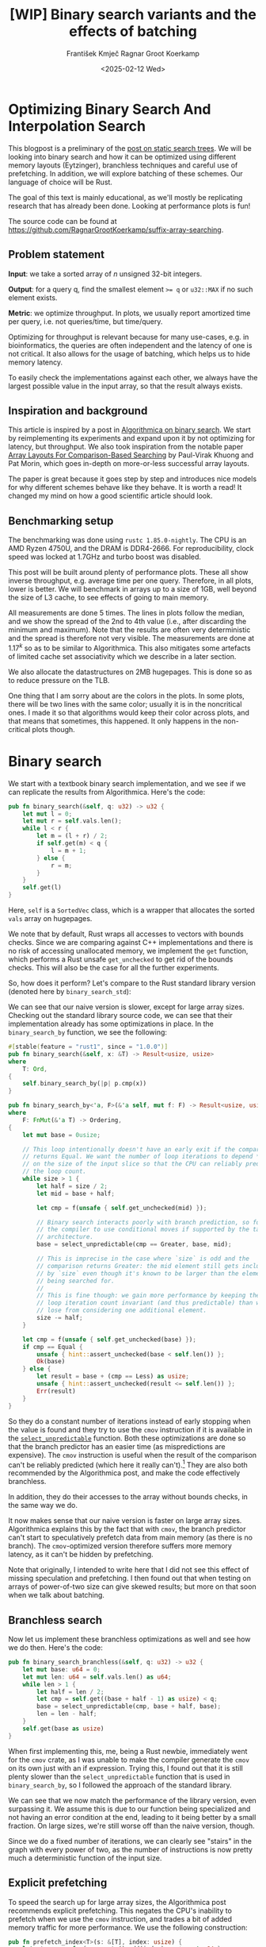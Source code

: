 #+title: [WIP]  Binary search variants and the effects of batching
#+filetags: @walkthrough binary-search wip
#+OPTIONS: ^:{} num:t
#+hugo_front_matter_key_replace: author>authors
#+toc: headlines 3
#+hugo_level_offset: 1
#+author: František Kmječ
#+author: Ragnar Groot Koerkamp
#+date: <2025-02-12 Wed>

* Optimizing Binary Search And Interpolation Search
:PROPERTIES:
:CUSTOM_ID: optimizing-binary-search-and-interpolation-search
:END:
This blogpost is a preliminary of the
[[https://curiouscoding.nl/posts/static-search-tree/][post on static
search trees]]. We will be looking into binary search and how it can be
optimized using different memory layouts (Eytzinger), branchless
techniques and careful use of prefetching. In addition, we will explore
batching of these schemes. Our language of choice will be Rust.

The goal of this text is mainly educational, as we'll mostly be
replicating research that has already been done. Looking at performance plots is fun!

The source code can be found at [[https://github.com/RagnarGrootKoerkamp/suffix-array-searching]].

** Problem statement
:PROPERTIES:
:CUSTOM_ID: problem-statement
:END:
*Input*: we take a sorted array of /n/ unsigned 32-bit integers.

*Output*: for a query q, find the smallest element ~>= q~ or =u32::MAX=
if no such element exists.

*Metric*: we optimize throughput. In plots, we usually report amortized
time per query, i.e. not queries/time, but time/query.

Optimizing for throughput is relevant because for many use-cases,
e.g. in bioinformatics, the queries are often independent and the
latency of one is not critical. It also allows for the usage of
batching, which helps us to hide memory latency.

To easily check the implementations against each other,
we always have the largest possible value in the input array, so that the result always exists.

** Inspiration and background
This article is inspired by a post in
[[https://en.algorithmica.org/hpc/data-structures/binary-search/][Algorithmica
on binary search]]. We start by reimplementing its experiments and
expand upon it by not optimizing for latency, but throughput. We also
took inspiration from the notable paper
[[https://arxiv.org/pdf/1509.05053][Array Layouts For Comparison-Based
Searching]] by Paul-Virak Khuong and Pat Morin, which goes in-depth on
more-or-less successful array layouts.

The paper is great because it goes step by step and introduces nice models
for why different schemes behave like they behave. It is worth a read! It changed
my mind on how a good scientific article should look.

** Benchmarking setup
The benchmarking was done using =rustc 1.85.0-nightly=. The CPU is an AMD
Ryzen 4750U, and the DRAM is DDR4-2666. For reproducibility, clock speed
was locked at 1.7GHz and turbo boost was disabled.

This post will be built around plenty of performance plots. These all show inverse throughput,
e.g. average time per one query. Therefore, in all plots, lower is better. We will benchmark
in arrays up to a size of 1GB, well beyond the size of L3 cache, to see effects of going to main memory.

All measurements are done 5 times. The lines in plots follow the median, and we
show the spread of the 2nd to 4th value (i.e., after discarding the
minimum and maximum). Note that the results are often very deterministic and the spread is therefore not very visible.
The measurements are done at \(1.17^k\) so as to be similar to
Algorithmica. This also mitigates some artefacts of limited cache set
associativity which we describe in a later section.

We also allocate the datastructures on 2MB hugepages. This is done so as to reduce
pressure on the TLB.

One thing that I am sorry about are the colors in the plots. In some plots, there will be two lines with the same color;
usually it is in the noncritical ones. I made it so that algorithms would keep their color across plots, and that
means that sometimes, this happened. It only happens in the non-critical plots though.

* Binary search
We start with a textbook binary search implementation,
and we see if we can replicate the results from Algorithmica. Here's the
code:

#+begin_src rust
pub fn binary_search(&self, q: u32) -> u32 {
    let mut l = 0;
    let mut r = self.vals.len();
    while l < r {
        let m = (l + r) / 2;
        if self.get(m) < q {
            l = m + 1;
        } else {
            r = m;
        }
    }
    self.get(l)
}
#+end_src

Here, =self= is a =SortedVec= class, which is a wrapper that allocates the sorted =vals= array
on hugepages.

We note that by default, Rust wraps all accesses to vectors with bounds
checks. Since we are comparing against C++ implementations and there is
no risk of accessing unallocated memory, we implement the =get=
function, which performs a Rust unsafe =get_unchecked= to get rid of the
bounds checks. This will also be the case for all the further
experiments.

So, how does it perform? Let's compare to the Rust standard library
version (denoted here by =binary_search_std=):

#+attr_html: :class inset
[[file:plots/binsearch-std-vs-binsearch.svg]]

We can see that our naive version is slower, except for large array sizes. Checking out the
standard library source code, we can see that their implementation already
has some optimizations in place. In the =binary_search_by= function, we
see the following:

#+begin_src rust
#[stable(feature = "rust1", since = "1.0.0")]
pub fn binary_search(&self, x: &T) -> Result<usize, usize>
where
    T: Ord,
{
    self.binary_search_by(|p| p.cmp(x))
}

pub fn binary_search_by<'a, F>(&'a self, mut f: F) -> Result<usize, usize>
where
    F: FnMut(&'a T) -> Ordering,
{
    let mut base = 0usize;

    // This loop intentionally doesn't have an early exit if the comparison
    // returns Equal. We want the number of loop iterations to depend *only*
    // on the size of the input slice so that the CPU can reliably predict
    // the loop count.
    while size > 1 {
        let half = size / 2;
        let mid = base + half;

        let cmp = f(unsafe { self.get_unchecked(mid) });

        // Binary search interacts poorly with branch prediction, so force
        // the compiler to use conditional moves if supported by the target
        // architecture.
        base = select_unpredictable(cmp == Greater, base, mid);

        // This is imprecise in the case where `size` is odd and the
        // comparison returns Greater: the mid element still gets included
        // by `size` even though it's known to be larger than the element
        // being searched for.
        //
        // This is fine though: we gain more performance by keeping the
        // loop iteration count invariant (and thus predictable) than we
        // lose from considering one additional element.
        size -= half;
    }

    let cmp = f(unsafe { self.get_unchecked(base) });
    if cmp == Equal {
        unsafe { hint::assert_unchecked(base < self.len()) };
        Ok(base)
    } else {
        let result = base + (cmp == Less) as usize;
        unsafe { hint::assert_unchecked(result <= self.len()) };
        Err(result)
    }
}
#+end_src

So they do a constant number of iterations instead of early stopping
when the value is found and they try to use the =cmov= instruction if it
is available in the [[https://doc.rust-lang.org/std/intrinsics/fn.select_unpredictable.html][=select_unpredictable=]] function. Both these optimizations are done so that the branch
predictor has an easier time (as mispredictions are expensive). The =cmov=
instruction is useful when the result of the comparison can't be
reliably predicted (which here it really can't).[fn::Here's [[https://yarchive.net/comp/linux/cmov.html][Linus talking about it]]] They are also both
recommended by the Algorithmica post, and make the code effectively branchless.

In addition, they do their accesses to the array without bounds checks, in the same way we do.

It now makes sense that our naive version is faster on large array sizes.
Algorithmica explains this by the fact that with =cmov=, the branch predictor can't
start to speculatively prefetch data from main memory (as there is no branch). The =cmov=-optimized version
therefore suffers more memory latency, as it can't be hidden by prefetching.

Note that originally, I intended to write here that I did not see this effect of missing speculation and prefetching.
I then found out that when testing on arrays of power-of-two size can give skewed results; but more on
that soon when we talk about batching.

** Branchless search
Now let us implement these branchless optimizations as well and see how we do then.
Here's the code:

#+begin_src rust
pub fn binary_search_branchless(&self, q: u32) -> u32 {
    let mut base: u64 = 0;
    let mut len: u64 = self.vals.len() as u64;
    while len > 1 {
        let half = len / 2;
        let cmp = self.get((base + half - 1) as usize) < q;
        base = select_unpredictable(cmp, base + half, base);
        len = len - half;
    }
    self.get(base as usize)
}
#+end_src

When first implementing this, me, being a Rust newbie, immediately went
for the =cmov= crate, as I was unable to make the compiler generate
the =cmov= on its own just with an if expression. Trying this, I found
out that it is still plenty slower than the =select_unpredictable=
function that is used in =binary_search_by=, so I followed the approach
of the standard library.

#+attr_html: :class inset
[[file:plots/binsearch-std-vs-branchless.svg]]

We can see that we now match the performance of the library version, even surpassing it. We
assume this is due to our function being specialized and not having an
error condition at the end, leading to it being better by a small
fraction. On large sizes, we're still worse off than the naive version, though.

Since we do a fixed number of iterations, we can clearly see "stairs" in the graph with every
power of two, as the number of instructions is now pretty much a deterministic function of the input size.

** Explicit prefetching
To speed the search up for large array sizes, the Algorithmica post recommends explicit prefetching.
This negates the CPU's inability to prefetch when we use the =cmov= instruction, and trades a bit
of added memory traffic for more performance.
We use the following construction:

#+begin_src rust
pub fn prefetch_index<T>(s: &[T], index: usize) {
    let ptr = unsafe { s.as_ptr().add(index) as *const u64 };
    prefetch_ptr(ptr);
}
#+end_src

And using this function, we explicitly prefetch both the locations where
the binary search could lead us in a given iteration:

#+begin_src rust
prefetch_index(&self.vals, (base + half / 2 - 1) as usize);
prefetch_index(&self.vals, (base + half + half / 2 - 1) as usize);
#+end_src

#+attr_html: :class inset
[[file:plots/binsearch-std-vs-branchless-prefetch.svg]]

The prefetching does its part, giving us a nice small ~10-15% speedup.
You see there is a small slowdown at small sizes, which is to be expected.

** Batching
So far we have been replicating the work Algorithmica has done. Now it is time to use the fact that we only care about throughput,
and talk about batching.

In this context, batching is just what it sounds like: we will take
several requests at once, and we will handle them concurrently within a
single function. In every loop iteration, we do a comparison for each of
the queries, and we move the =base= index for the query accordingly.

We start with the branchless version with no prefetching:

#+begin_src rust
pub fn batch_impl_binary_search_branchless<const P: usize>(
    &self,
    qb: &[u32; P],
) -> [u32; P] {
    let mut bases = [0u64; P];
    let mut len = self.vals.len() as u64;
    while len > 1 {
        let half = len / 2;
        len = len - half;
        for i in 0..P {
            let cmp = self.get((bases[i] + half - 1) as usize) < qb[i];
            bases[i] = select_unpredictable(cmp, bases[i] + half, bases[i]);
        }
    }

    bases.map(|x| self.get(x as usize))
}
#+end_src

The reason this is advantageous is that it allows us to "amortize" or "hide"
memory latency; while comparing and computing the next relevant address
for the search, we can already query the memory for the next value. Since we don't care
about latency but only throughput, we can do this at essentially no cost! And since
the search is a memory-bottlenecked operation, we can speed it up many times.



#+attr_html: :class inset
[[file:plots/binsearch-branchless-batched.svg]]

When I first thought about this, I figured that explicit prefetching should not be needed.
But in the S+-tree post, Ragnar found that explicitly prefetching memory that
was going to be accessed at the next interval size was also helpful. We
therefore add it as well, just to compare:

#+attr_html: :class inset
[[file:plots/binsearch-branchless-prefetched-batched.svg]]

We compare the two best variants to see their differences:

#+attr_html: :class inset
[[file:plots/binsearch-batched-vs-batched-prefetch.svg]]

We see that the prefetching is helping a bit at large array sizes, so we'll keep it. It does not add too much memory traffic
(the CPU would have to fetch the data anyway) and provides a nice hint when there is time to prefetch ahead. It makes things a bit worse
at small array sizes, but that is to be expected.

** A note on power-of-two array sizes
In the bechmarking setup section, we wrote about not doing the
benchmarks on power-of two-sized arrays. Now is the time to talk about
why. Let us repeat the previous experiment with multiple batch sizes
with arrays of size \(2^k\), \(5/4 \cdot 2^k\) , \(3/2 \cdot 2^k\) and
\(7/4 \cdot 2^k\).

#+attr_html: :class inset
[[file:plots/binsearch-branchless-batched-comparison-pow2.svg]]

Notice the sawtooth pattern on the right side of the plot. We see that when the size of the searched
array is a power of two, the time per query jumps higher. This effect
also gets more pronounced with more batching. Why is this?

After consulting the array layouts paper and the Algorithmica post, we
find that the answer is poor cache utilization. The CPU cache sets have
limited associativity, and when our memory accesses are regularly spaced
(a multiple of cache size apart from each other), they will tend to kick
each other out of the cache, leading to more loading from main memory.
The article
[[http://pvk.ca/Blog/2012/07/30/binary-search-is-a-pathological-case-for-caches/][Binary
Search is a Pathological Case for Caches]] goes more in-depth on this,
if you are interested. I personally was puzzled by this at first and had
to think hard about why the program is faster for batch size of 4 at
large sizes, only to find it actually is not.

* Eytzinger
:PROPERTIES:
:CUSTOM_ID: alternative-memory-layout
:END:
An issue with the standard array layout is that caches are not optimally
exploited. When you think about it, the first few queries in the array are really
far apart from each other, and for each of them, we need to fetch a whole cacheline,
but we only use one element from that cacheline. We can only exploit spatial locality
in the bottom layers of the search. The Eytzinger layout can fix this, while also being
friendly to efficient prefetching.

First, as a personal note: when I first encountered the layout, I had no idea it actually had this
name. It was for a university programming homework and the task was to
code a binary heap. To not have to deal with pointers, the heap layout
was specified by indices in arrays. When at position \(i\), the left
descendant is at position \(2i\) and the right one is at position
\(2i + 1\). I think it is a very common exercise, so maybe you have encountered it in the same way.
An illustration of the layout is shown below:

#+caption: A picture of the Eytzinger layout (taken from Algorithmica)
#+attr_html: :class inset
[[file:plots/eytzinger-layout-picture.png]]

As for how to build the layout from a sorted array, there is a simple recursive algorithm
which is well described in Algorithmica, so we will not waste space here
and will refer the reader there if interested.

So, why should Eytzinger be better?
The whole problem of array searching is very memory bound; it is about how fast can we query memory
and how many levels of the search can we fit into caches so that we don't have to do many main memory requests.
In many ways, a normal sorted array and Eytzinger are similar. Eytzinger is very efficient at caching values
at the top of the tree (one query of 64B can help us go forward by 4 layers in the search) while sorted array
is efficient in the same manner at the bottom of the tree. In addition, Eytzinger will allow us to more efficiently prefetch
all the possible paths up to 4 steps into the future.

Algorithmica finds that in the end, it is the efficient prefetching that leads to good performance. We shall see
that for a batched and a multithreaded implementation, it the better efficiency at the top of the tree is crucial.
When conducting many queries, caching the top is better, because it can be better reused and leads to less main
memory traffic overall. But we shall see that in due time.

** Naive implementation
The API stays the same as for normal binary search; we get a query and
we return the lower bound or =u32::MAX= when the lower bound does not
exist.

Notice that indexing starts from one. This makes the layout a bit easier
to implement, is a bit more pleasant to caches (layers of the tree will be aligned to multiples of cache size), and allows us to easily
handle the case where the lower bound does not exist, as the way we calculate the final index will result in zero.

#+begin_src rust
let mut idx = 1;
while idx < self.vals.len() {
    idx = 2 * idx + (q > self.get(idx)) as usize;
}
idx = search_result_to_index(idx);
self.get(idx)
#+end_src

The first while loop looks through the array, but the index it generates
in the end will be out of bounds. How do we get the index of the lower
bound?

I needed some time to grok this from the Algorithmica post, so I will
write it here in my own words. Essentially, each iteration of the
=while= loop resembles either going to the left or to the right in the
binary tree represented by the layout. By the end of the loop, the index
will resemble our trajectory through the tree in a bitwise format; each
bit will represent whether we went right (1) or left (0) in the tree,
with the most significant bit representing the decision on the top of
the tree.

Now, let's think about how the trajectory finding the lower bound will
look. Either we will not find it, so the trajectory will be all ones,
since =q= was always greater than each element of the array. Then we want
to return the default value, which we have stored at index 0 of the
=self.vals= array.

In the case the lower bound was found, we infer that we compared =q=
against it once in the trajectory, went left and then only went right
afterwards (because it is the smallest value ~>= q~, all values smaller
than it are smaller than q). Therefore, we have to strip all the right
turns (ones) at the end of the trajectory and then one bit.

Putting this together, what we want to do is this (hidden in the function
=search_result_to_index=):

#+begin_src rust
idx >> (idx.trailing_ones() + 1)
#+end_src

Okay, let us see how it performs!

#+attr_html: :class inset
[[file:plots/eytzinger-vs-binsearches.svg]]

Okay, so we see the layout is a bit slower at the smaller sizes and not too great at the large
array sizes. So far, not too good. Notice the bumps; these are not random, they are actually
branch mispredictions in the final loop iteration. We'll fix them later.

** Prefetching
The great thing about Eytzinger is that
prefetching can be super effective. This is due to the fact that if we
are at index \(i\), the next index is going to be at \(2i\) or
\(2i + 1\). That means that if we prefetch, we can actually prefetch
both of the possible options within the same cacheline!

We can make use of this effect up to the effective cache line size. A usual cache line size
is 64 bytes, meaning that the cache line can fit 16 =u32= values.
If we prefetch 4 Eytzinger iterations ahead, e.g. to position \(16i\),
we can get all the possible options at that search level in a single
cache line! So, let's implement this:

#+begin_src rust
/// L: number of levels ahead to prefetch.
pub fn search_prefetch<const L: usize>(&self, q: u32) -> u32 {
    let mut idx = 1;
    while (1 << L) * idx < self.vals.len() {
        idx = 2 * idx + (q > self.get(idx)) as usize;
        prefetch_index(&self.vals, (1 << L) * idx);
    }
    while idx < self.vals.len() {
        idx = 2 * idx + (q > self.get(idx)) as usize;
    }
    idx = search_result_to_index(idx);
    self.get(idx)
}
#+end_src

As for the performance, it gets a lot better at large sizes:

#+attr_html: :class inset
[[file:plots/eytzinger-prefetching.svg]]

And we can see that prefetching 4 iterations ahead is really best,
which makes sense, because we're not really doing more work, we're just utilizing the fetched cachelines better.

** Branchless Eytzinger
Now, we go on to fixing the bumpiness in the Eytzinger graph. This is
caused by branch mispredictions on when to end the loop; if the array
size is close to a power of two, the ending is easy to predict, but
otherwise, it is difficult for the CPU. We proceed as Algorithmica
suggests, doing a fixed number of iterations and then doing one
conditional move if still needed. We also still do prefetching:

#+begin_src rust
pub fn search_branchless_prefetch<const L: usize>(&self, q: u32) -> u32 {
    let mut idx = 1;
    let prefetch_until = self.num_iters as isize - L as isize;
    for _ in 0..prefetch_until {
        let jump_to = (q > self.get(idx)) as usize;
        idx = 2 * idx + jump_to;
        // the extra prefetch is apparently very slow here; why?
        prefetch_index(&self.vals, (1 << L) * idx);
    }

    for _ in prefetch_until..(self.num_iters as isize) {
        let jump_to = (q > self.get(idx)) as usize;
        idx = 2 * idx + jump_to;
    }

    idx = self.get_next_index_branchless(idx, q);
    idx = search_result_to_index(idx);
    self.get(idx)
}
#+end_src

Where the =get_next_index_branchless= uses an explicit =cmov= from the
=cmov= crate. It was surprisingly difficult to get the compiler to
accept this optimization, as =select_unpredictable= did not quite work.

#+attr_html: :class inset
[[file:plots/eytzinger-branchless-prefetching.svg]]

On the performance plot, we see that this helps remove the bumps and also slightly helps
the performance when the array size is big.

** Batched Eytzinger
Now, let us do batching the same way we did with binary search. We will
consider two variants, prefetched and not prefetched. The prefetching shouldn't really be needed; the
batching should properly overlay memory requests anyway. But modern computers
are strange beasts, so we'll try it and we'll see. See the source code below.

*** Non-prefetched

#+begin_src rust
pub fn batch_impl<const P: usize>(&self, qb: &[u32; P]) -> [u32; P] {
    let mut k = [1; P]; // current indices

    for _ in 0..self.num_iters {
        for i in 0..P {
            let jump_to = (self.get(k[i]) < qb[i]) as usize;
            k[i] = 2 * k[i] + jump_to;
        }
    }
    for i in 0..P {
        k[i] = self.get_next_index_branchless(k[i], qb[i]);
        k[i] = search_result_to_index(k[i]);
    }

    k.map(|x| self.get(x))
}
#+end_src

#+attr_html: :class inset
[[file:plots/eytzinger-batched-comparison.svg]]

*** Prefetched

#+begin_src rust
pub fn batch_impl_prefetched<const P: usize, const L: usize>(&self, qb: &[u32; P]) -> [u32; P] {
    let mut k = [1; P]; // current indices
    let prefetch_until = self.num_iters as isize - L as isize;

    for _ in 0..prefetch_until {
        for i in 0..P {
            let jump_to = (self.get(k[i]) < qb[i]) as usize;
            k[i] = 2 * k[i] + jump_to;
            prefetch_index(&self.vals, (1 << L) * k[i]);
        }
    }

    for _ in prefetch_until..(self.num_iters as isize) {
        for i in 0..P {
            let jump_to = (self.get(k[i]) < qb[i]) as usize;
            k[i] = 2 * k[i] + jump_to;
        }
    }

    for i in 0..P {
        k[i] = self.get_next_index_branchless(k[i], qb[i]);
        k[i] = search_result_to_index(k[i]);
    }
    // println!("{:?}", k);
    k.map(|x| self.get(x))
}
#+end_src

#+attr_html: :class inset
[[file:plots/eytzinger-batched-prefetched-comparison.svg]]


We compare the two graphs and compare the two best options, one from prefetched and
non-prefetched:

#+attr_html: :class inset
[[file:plots/eytzinger-best-batching-comparison.svg]]

We see that the prefetched version is a few percent faster on large input sizes.
Therefore, we select it as our best eytzinger version.

* Eytzinger or BinSearch?
Now, to compare batched Eytzinger to batched binary search:

#+attr_html: :class inset
[[file:plots/binsearch-eytzinger-conclusion.svg]]

We see the approaches are very similar, especially at larger array sizes.
If we compare the two layouts, we know that Eytzinger provides better locality at the top of the search
while the normal sorted array layout for binary search provides better locality at the bottom of the search.
Both of these effects are largely offset by batching (because it hides the latency of memory accesses quite well).

To investigate this further, I wrote a small Python script simulating the behaviour of both algorithms with respect to caches.
The setup was a single-layer, fixed-size, direct-mapped cache. What I found
was that when it comes to memory throughput, batched Eytzinger is more advantageous. This is because the more-accessed top levels of the
tree are more efficiently cached and can be reused between queries. This leads to less cache lines fetched from main memory overall
compared to binary search. However, we do not see this effect here, probably because the better efficiency is offset by batching anyway.

* Memory efficiency -- parallel search and comparison to B-trees
Now let us push memory throughput to its limits and compare the layouts when we are allowed to use multiple threads to query.
For this test, I have turned off hyperthreading and locked the CPU to 8 cores.
The first interesting aspect of this is whether prefetching will help now. Let's first look at binary search:

#+attr_html: :class inset
[[file:plots/binsearch-batched-vs-batched-prefetch-multithreaded.svg]]

In the same way as in the single-threaded version, we see that the prefetching helps a bit, as it does not actually add memory
traffic, it only hints to the CPU where to look.
In the next plot we see that batching is helpful up to roughly size 32, and then it levels out.

#+attr_html: :class inset
[[file:plots/binsearch-branchless-prefetched-batched-multithreaded.svg]]

We will use batch size 32 as a reference.

As far as Eytzinger goes:

#+attr_html: :class inset
[[file:plots/eytzinger-best-batching-comparison-multithreaded.svg]]
Here we see that prefetching does makes it slightly better. We keep it for the comparison.

#+attr_html: :class inset
[[file:plots/eytzinger-batched-prefetched-comparison-multithreaded.svg]]

Here we see that increasing batch size too much hurts performance on small array sizes, and does not improve
performance much beyond batch size 16. We therefore use batch size 16 as a reference for Eytzinger, as it nicely combines speedup at small and large sizes.
So for the final comparison:

#+attr_html: :class inset
[[file:plots/binsearch-eytzinger-conclusion-multithreaded.svg]]

In the plot, we also include one of the fast S-tree versions to have a direct comparison on my machine. We can see that S-trees have a slower rise to the curve,
but are quite a bit slower at small array sizes. The slower rise makes sense; S-trees should utilize the cache much better.

A possible reason for them being slower at small sizes this is that they do more operations (for every 4 levels, Eytzinger/binsearch does 4 operations, but the SIMD variants of S-trees
do 16 comparisons).

We also see that Eytzinger and binsearch are almost equal, leading us to believe that their advantages effectively align; Eytzinger is better at the top while binary search is better
at the bottom of the search.

We can also look at a direct comparison of single and multi-threaded variants:

#+attr_html: :class inset
[[file:plots/single-vs-multithreaded.svg]]

Overall, the speedup was roughly 4 (at array size 1GB) when using 8 threads. This clearly indicates that we're memory bound. If we wanted to go for more speed and more cache utilization, we could start the first $\lg(n)/2$ layers with the Eytzinger layout and the bottom $\lg(n)/2$ layers
with a standard sorted array. However, we won't delve into this here, as there is more efficient stuff one can do with S-trees!
Otherwise, if you are curious, the array layouts paper goes quite in-depth on this.

* Interpolation search
In the static search tree post, Ragnar suggested looking at [[https://en.wikipedia.org/wiki/Interpolation_search][interpolation search]] as an option to do less accesses to main memory.
For completeness, we will implement it here as well to check out how it performs.

The idea behind interpolation search based on the fact if data is drawn from a random uniform distribution, then when we sort it
and plot the indices on the x-axis and values on the y-axis, we should roughly get a straight line. Using that, when we have the query,
we can efficiently interpolate ("guess") where values corresponding to the query should be.

When the input data is nicely evenly distributed, the complexity is $O(\lg \lg n)$ iterations, rather than $O(\lg n)$ for binary search.
When the data is not well distributed, the worst case complexity is $O(n)$, which is illustrated by the following example. Imagine we're searching for
2 in the following array of 10000 elements:


#+begin_src rust
1111111111111111111111112 9999
*.  --------------------     *
 *.                          *
  *                          *
   *                         *
                        *    *
#+end_src

Every time we do the interpolation, we suspect that the 2 is on the second position of the array. It is therefore very easy to construct pathological
examples for interpolation search. Even in non-adversarial settings, like with the human genome, we could get into trouble with non-uniform distribution
of input data. But let's try it out anyway and see how it goes.


#+begin_src rust
pub fn interpolation_search(&self, q: u32) -> u32 {
    let mut l: usize = 0;
    let mut r: usize = self.vals.len() - 1;
    let mut l_val: usize = self.get(l).try_into().unwrap();
    let mut r_val: usize = self.get(r).try_into().unwrap();
    let q_val = q.try_into().unwrap();
    if q_val <= l_val {
        return self.get(l);
    }
    assert!(
        r_val.checked_mul(r).is_some(),
        "Too large K causes integer overflow."
    );
    while l < r {
        // The +1 and +2 ensure l<m<r.
        let mut m: usize = l + (r - l) * (q_val - l_val + 1) / (r_val - l_val + 2);
        let low = l + (r - l) / 16;
        let high = l + 15 * (r - l) / 16;
        m = m.clamp(low, high);
        let m_val: usize = self.get(m).try_into().unwrap();
        if m_val < q_val {
            l = m + 1;
            l_val = m_val;
        } else {
            r = m;
            r_val = m_val;
        }
    }
    self.get(l)
}
#+end_src

For the following plots, please notice that compared to the previous section, the scale changed quite drastically, so the results
are quite a bit worse for the algorithm.

#+attr_html: :class inset
[[file:plots/interp-vs-binsearch.svg]]

We see that the performance is mostly terrible, multiple times slower than even standard library binary search, even though it beats it at large array sizes. Looking at =perf= outputs,
we see that the issue is two-fold. Firstly, there is a data hazard on the if condition in each iteration. But secondly, integer division
is just very slow.

We try if batching can hide some of this, as it did before:

#+begin_src rust
    pub fn interp_search_batched<const P: usize>(&self, qs: &[u32; P]) -> [u32; P] {
        let mut ls = [0usize; P];
        let mut rs = [self.vals.len() - 1; P];
        let mut l_vals: [usize; P] = ls.map(|i| self.get(i).try_into().unwrap());
        let mut r_vals: [usize; P] = rs.map(|i| self.get(i).try_into().unwrap());
        let mut retvals = [0u32; P];
        let mut done = [false; P];
        let mut done_count = 0;

        // trick to avoid negative values
        for i in 0..P {
            let q_val: usize = qs[i].try_into().unwrap();
            if q_val <= l_vals[i] {
                retvals[i] = self.get(ls[i]);
                done_count += 1;
                done[i] = true;
            }
        }

        while done_count < P {
            for i in 0..P {
                if done[i] {
                    continue;
                }

                let q_val = qs[i].try_into().unwrap();
                let l = ls[i];
                let r = rs[i];
                let l_val = l_vals[i];
                let r_val = r_vals[i];

                if l >= r {
                    retvals[i] = self.get(l);
                    done_count += 1;
                    done[i] = true;
                    continue;
                }

                let mut m: usize = l + (r - l) * (q_val - l_val + 1) / (r_val - l_val + 2);
                let low = l + (r - l) / 16;
                let high = l + 15 * (r - l) / 16;
                m = m.clamp(low, high);
                let m_val = self.get(m).try_into().unwrap();
                if m_val < q_val {
                    ls[i] = m + 1;
                    l_vals[i] = m_val;
                } else {
                    rs[i] = m;
                    r_vals[i] = m_val;
                }
            }
        }

        retvals
    }
#+end_src

#+attr_html: :class inset
[[file:plots/interp-vs-binsearch-batched.svg]]

The performance improves a bit and is decent for large array sizes, but still nowhere close to the level of performance of previous schemes.
The division is a bottleneck and it is hard to optimize it away. I tried to go around it with SIMD, but there, efficient integer division
instructions don't really exist either, and the performance gains are minimal.[fn::When reimplementing the batched version with SIMD, I burned myself by thinking that the Rust portable SIMD =clamp()= function would do an element-wise clamp. Watch out, [[https://github.com/rust-lang/rust/issues/94682][it doesn't]], at least not at this time.]

An interesting factor for interpolation search is also how it performs well on non-random data. Therefore, we download a part of the human genome
from [[https://s3-us-west-2.amazonaws.com/human-pangenomics/T2T/CHM13/assemblies/analysis_set/chm13v2.0.fa.gz][here]].
and compute 32-bit prefixes of all the suffixes. We then search in a subset of them and measure performance. This should be slower, as the data
is not going to be exactly uniformly distributed.

I tried at first with just taking the first X 16-mers, sorting them and then conducting a search on them. I ended up with a really strange result
where the time per query would at first increase sharply, then fall and then take off again. The reason for this strange result is that the human data is strongly non-uniform. As interpolation search
performs badly with increasing non-uniformity, we can assume that the start of the genome is really, really badly distributed
and the distribution goes back to something resembling a uniform one as we increase the size of the sample we're searching.

I fixed this by not always starting from the beginning, but taking a random starting index in the unsorted array of 16-mers
and taking a continuous segment from it. That way, the results will be quite realistic (it makes sense to search through a continuous segment
of the genome) but we will avoid the skewed start.

#+attr_html: :class inset
[[file:plots/interp-vs-binsearch-batched-human-final.svg]]

We see that the result is noisy, but more as expected. The results are not really too bad; the data seems to be "random enough". But overall, it isn't really enough to make the scheme worthwhile against the other ones.
We can see the comparison to Eytzinger in the plot.
For completeness we also show the graph for the multithreaded case:

#+attr_html: :class inset
[[file:plots/interp-vs-binsearch-batched-human-final-multithreaded.svg]]

Overall, I did not see this as a priority and did not spend too much time at optimizing it, as it seems like a bit of a dead end. I would appreciate
ideas; if you have them, please let me know.

* Conclusion and takeaways
Overall, we found that the conclusions from the Algorithmica article and from the array layouts paper mostly hold even for batched settings. Eytzinger
is the best choice for a simple algorithm that is also very fast. It beats standard binary search due to its better cache use characteristics
and ease of prefetching. The other major takeaway is of course that batching is essentially free performance and if you can, you should always do it.

For interpolation search, I did not believe the scheme to be too worthwhile; it is difficult to optimize and relies on the characteristics of the data
for performance. Given there are schemes like Eytzinger or S-trees that are well suited for modern hardware optimizations, I think you should mostly
use those even though the asymptotics are worse.

When writing this, I was suprised to see that the Rust standard library has some optimizations for binary search already implemented, but not all that are recommended
by our sources, namely, prefetching is missing. This is suprising, because prefetching arguably does not cost almost anything. Is it due to unavailability of prefetch instructions
on some platforms?

Anyway, it was a lot of fun to go a bit into the world of performance engineering. Thanks to Ragnar for the idea & the opportunity!
